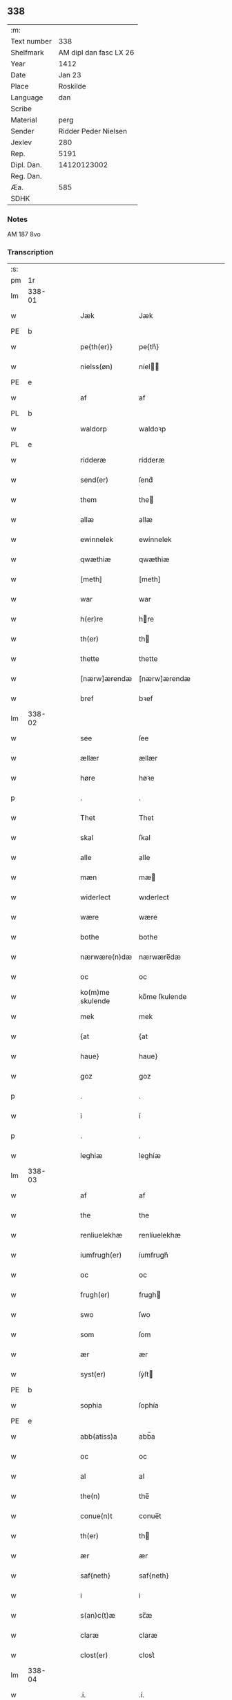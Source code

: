 ** 338
| :m:         |                        |
| Text number |                    338 |
| Shelfmark   | AM dipl dan fasc LX 26 |
| Year        |                   1412 |
| Date        |                 Jan 23 |
| Place       |               Roskilde |
| Language    |                    dan |
| Scribe      |                        |
| Material    |                   perg |
| Sender      |   Ridder Peder Nielsen |
| Jexlev      |                    280 |
| Rep.        |                   5191 |
| Dipl. Dan.  |            14120123002 |
| Reg. Dan.   |                        |
| Æa.         |                    585 |
| SDHK        |                        |

*** Notes
AM 187 8vo

*** Transcription
| :s: |        |   |   |   |   |                  |                  |   |   |   |                                             |     |   |   |    |               |
| pm  | 1r     |   |   |   |   |                  |                  |   |   |   |                                             |     |   |   |    |               |
| lm  | 338-01 |   |   |   |   |                  |                  |   |   |   |                                             |     |   |   |    |               |
| w   |        |   |   |   |   | Jæk              | Jæk              |   |   |   |                                             | dan |   |   |    |        338-01 |
| PE  | b      |   |   |   |   |                  |                  |   |   |   |                                             |     |   |   |    |               |
| w   |        |   |   |   |   | pe{th(er)}       | pe{th͛}           |   |   |   |                                             | dan |   |   |    |        338-01 |
| w   |        |   |   |   |   | nielss(øn)       | níel           |   |   |   |                                             | dan |   |   |    |        338-01 |
| PE  | e      |   |   |   |   |                  |                  |   |   |   |                                             |     |   |   |    |               |
| w   |        |   |   |   |   | af               | af               |   |   |   |                                             | dan |   |   |    |        338-01 |
| PL  | b      |   |   |   |   |                  |                  |   |   |   |                                             |     |   |   |    |               |
| w   |        |   |   |   |   | waldorp          | waldoꝛp          |   |   |   |                                             | dan |   |   |    |        338-01 |
| PL  | e      |   |   |   |   |                  |                  |   |   |   |                                             |     |   |   |    |               |
| w   |        |   |   |   |   | ridderæ          | rídderæ          |   |   |   |                                             | dan |   |   |    |        338-01 |
| w   |        |   |   |   |   | send(er)         | ſend͛             |   |   |   |                                             | dan |   |   |    |        338-01 |
| w   |        |   |   |   |   | them             | the             |   |   |   |                                             | dan |   |   |    |        338-01 |
| w   |        |   |   |   |   | allæ             | allæ             |   |   |   |                                             | dan |   |   |    |        338-01 |
| w   |        |   |   |   |   | ewinnelek        | ewínnelek        |   |   |   |                                             | dan |   |   |    |        338-01 |
| w   |        |   |   |   |   | qwæthiæ          | qwæthiæ          |   |   |   |                                             | dan |   |   |    |        338-01 |
| w   |        |   |   |   |   | [meth]           | [meth]           |   |   |   |                                             | dan |   |   |    |        338-01 |
| w   |        |   |   |   |   | war              | war              |   |   |   |                                             | dan |   |   |    |        338-01 |
| w   |        |   |   |   |   | h(er)re          | hre             |   |   |   |                                             | dan |   |   |    |        338-01 |
| w   |        |   |   |   |   | th(er)           | th              |   |   |   |                                             | dan |   |   |    |        338-01 |
| w   |        |   |   |   |   | thette           | thette           |   |   |   |                                             | dan |   |   |    |        338-01 |
| w   |        |   |   |   |   | [nærw]ærendæ     | [nærw]ærendæ     |   |   |   |                                             | dan |   |   |    |        338-01 |
| w   |        |   |   |   |   | bref             | bꝛef             |   |   |   |                                             | dan |   |   |    |        338-01 |
| lm  | 338-02 |   |   |   |   |                  |                  |   |   |   |                                             |     |   |   |    |               |
| w   |        |   |   |   |   | see              | ſee              |   |   |   |                                             | dan |   |   |    |        338-02 |
| w   |        |   |   |   |   | ællær            | ællær            |   |   |   |                                             | dan |   |   |    |        338-02 |
| w   |        |   |   |   |   | høre             | høꝛe             |   |   |   |                                             | dan |   |   |    |        338-02 |
| p   |        |   |   |   |   | .                | .                |   |   |   |                                             | dan |   |   |    |        338-02 |
| w   |        |   |   |   |   | Thet             | Thet             |   |   |   |                                             | dan |   |   |    |        338-02 |
| w   |        |   |   |   |   | skal             | ſkal             |   |   |   |                                             | dan |   |   |    |        338-02 |
| w   |        |   |   |   |   | alle             | alle             |   |   |   |                                             | dan |   |   |    |        338-02 |
| w   |        |   |   |   |   | mæn              | mæ              |   |   |   |                                             | dan |   |   |    |        338-02 |
| w   |        |   |   |   |   | widerlect        | wıderlect        |   |   |   |                                             | dan |   |   |    |        338-02 |
| w   |        |   |   |   |   | wære             | wære             |   |   |   |                                             | dan |   |   |    |        338-02 |
| w   |        |   |   |   |   | bothe            | bothe            |   |   |   |                                             | dan |   |   |    |        338-02 |
| w   |        |   |   |   |   | nærwære(n)dæ     | nærwære̅dæ        |   |   |   |                                             | dan |   |   |    |        338-02 |
| w   |        |   |   |   |   | oc               | oc               |   |   |   |                                             | dan |   |   |    |        338-02 |
| w   |        |   |   |   |   | ko(m)me skulende | ko̅me ſkulende    |   |   |   |                                             | dan |   |   |    |        338-02 |
| w   |        |   |   |   |   | mek              | mek              |   |   |   |                                             | dan |   |   |    |        338-02 |
| w   |        |   |   |   |   | {at              | {at              |   |   |   |                                             | dan |   |   | =  |        338-02 |
| w   |        |   |   |   |   | haue}            | haue}            |   |   |   |                                             | dan |   |   | == |        338-02 |
| w   |        |   |   |   |   | goz              | goz              |   |   |   |                                             | dan |   |   |    |        338-02 |
| p   |        |   |   |   |   | .                | .                |   |   |   |                                             | dan |   |   |    |        338-02 |
| w   |        |   |   |   |   | i                | í                |   |   |   |                                             | dan |   |   |    |        338-02 |
| p   |        |   |   |   |   | .                | .                |   |   |   |                                             | dan |   |   |    |        338-02 |
| w   |        |   |   |   |   | leghiæ           | leghíæ           |   |   |   |                                             | dan |   |   |    |        338-02 |
| lm  | 338-03 |   |   |   |   |                  |                  |   |   |   |                                             |     |   |   |    |               |
| w   |        |   |   |   |   | af               | af               |   |   |   |                                             | dan |   |   |    |        338-03 |
| w   |        |   |   |   |   | the              | the              |   |   |   |                                             | dan |   |   |    |        338-03 |
| w   |        |   |   |   |   | renliuelekhæ     | renlíuelekhæ     |   |   |   |                                             | dan |   |   |    |        338-03 |
| w   |        |   |   |   |   | iumfrugh(er)     | íumfrugh͛         |   |   |   |                                             | dan |   |   |    |        338-03 |
| w   |        |   |   |   |   | oc               | oc               |   |   |   |                                             | dan |   |   |    |        338-03 |
| w   |        |   |   |   |   | frugh(er)        | frugh           |   |   |   |                                             | dan |   |   |    |        338-03 |
| w   |        |   |   |   |   | swo              | ſwo              |   |   |   |                                             | dan |   |   |    |        338-03 |
| w   |        |   |   |   |   | som              | ſom              |   |   |   |                                             | dan |   |   |    |        338-03 |
| w   |        |   |   |   |   | ær               | ær               |   |   |   |                                             | dan |   |   |    |        338-03 |
| w   |        |   |   |   |   | syst(er)         | ſẏſt            |   |   |   |                                             | dan |   |   |    |        338-03 |
| PE  | b      |   |   |   |   |                  |                  |   |   |   |                                             |     |   |   |    |               |
| w   |        |   |   |   |   | sophia           | ſophía           |   |   |   |                                             | dan |   |   |    |        338-03 |
| PE  | e      |   |   |   |   |                  |                  |   |   |   |                                             |     |   |   |    |               |
| w   |        |   |   |   |   | abb(atiss)a      | abb̅a             |   |   |   |                                             | dan |   |   |    |        338-03 |
| w   |        |   |   |   |   | oc               | oc               |   |   |   |                                             | dan |   |   |    |        338-03 |
| w   |        |   |   |   |   | al               | al               |   |   |   |                                             | dan |   |   |    |        338-03 |
| w   |        |   |   |   |   | the(n)           | the̅              |   |   |   |                                             | dan |   |   |    |        338-03 |
| w   |        |   |   |   |   | conue(n)t        | conue̅t           |   |   |   |                                             | dan |   |   |    |        338-03 |
| w   |        |   |   |   |   | th(er)           | th              |   |   |   |                                             | dan |   |   |    |        338-03 |
| w   |        |   |   |   |   | ær               | ær               |   |   |   |                                             | dan |   |   |    |        338-03 |
| w   |        |   |   |   |   | saf{neth}        | saf{neth}        |   |   |   |                                             | dan |   |   |    |        338-03 |
| w   |        |   |   |   |   | i                | i                |   |   |   |                                             | dan |   |   |    |        338-03 |
| w   |        |   |   |   |   | s(an)c(t)æ       | sc̅æ              |   |   |   |                                             | dan |   |   |    |        338-03 |
| w   |        |   |   |   |   | claræ            | claræ            |   |   |   |                                             | dan |   |   |    |        338-03 |
| w   |        |   |   |   |   | clost(er)        | clost͛            |   |   |   |                                             | dan |   |   |    |        338-03 |
| lm  | 338-04 |   |   |   |   |                  |                  |   |   |   |                                             |     |   |   |    |               |
| w   |        |   |   |   |   | .i.              | .í.              |   |   |   |                                             | dan |   |   |    |        338-04 |
| PL  | b      |   |   |   |   |                  |                  |   |   |   |                                             |     |   |   |    |               |
| w   |        |   |   |   |   | roskildæ         | roſkíldæ         |   |   |   |                                             | dan |   |   |    |        338-04 |
| PL  | e      |   |   |   |   |                  |                  |   |   |   |                                             |     |   |   |    |               |
| w   |        |   |   |   |   | allæ             | allæ             |   |   |   |                                             | dan |   |   |    |        338-04 |
| w   |        |   |   |   |   | minæ             | mínæ             |   |   |   |                                             | dan |   |   |    |        338-04 |
| w   |        |   |   |   |   | daghæ            | daghæ            |   |   |   |                                             | dan |   |   |    |        338-04 |
| p   |        |   |   |   |   | .                | .                |   |   |   |                                             | dan |   |   |    |        338-04 |
| w   |        |   |   |   |   | oc               | oc               |   |   |   |                                             | dan |   |   |    |        338-04 |
| w   |        |   |   |   |   | miin             | míí             |   |   |   |                                             | dan |   |   |    |        338-04 |
| w   |        |   |   |   |   | kere             | kere             |   |   |   |                                             | dan |   |   |    |        338-04 |
| w   |        |   |   |   |   | husfrughæ        | huſfrughæ        |   |   |   |                                             | dan |   |   |    |        338-04 |
| PE  | b      |   |   |   |   |                  |                  |   |   |   |                                             |     |   |   |    |               |
| w   |        |   |   |   |   | c(ri)stina       | cſtína          |   |   |   |                                             | dan |   |   |    |        338-04 |
| PE  | e      |   |   |   |   |                  |                  |   |   |   |                                             |     |   |   |    |               |
| w   |        |   |   |   |   | he(n)ne          | he̅ne             |   |   |   |                                             | dan |   |   |    |        338-04 |
| w   |        |   |   |   |   | th(er)           | th              |   |   |   |                                             | dan |   |   |    |        338-04 |
| w   |        |   |   |   |   | iæk              | iæk              |   |   |   |                                             | dan |   |   |    |        338-04 |
| w   |        |   |   |   |   | nu               | nu               |   |   |   |                                             | dan |   |   |    |        338-04 |
| w   |        |   |   |   |   | hauer            | hauer            |   |   |   |                                             | dan |   |   |    |        338-04 |
| w   |        |   |   |   |   | om               | o               |   |   |   |                                             | dan |   |   |    |        338-04 |
| w   |        |   |   |   |   | hu(n)            | hu̅               |   |   |   |                                             | dan |   |   |    |        338-04 |
| w   |        |   |   |   |   | mek              | mek              |   |   |   |                                             | dan |   |   |    |        338-04 |
| w   |        |   |   |   |   | iuer leuer       | iuer leuer       |   |   |   |                                             | dan |   |   |    |        338-04 |
| w   |        |   |   |   |   | oc               | oc               |   |   |   |                                             | dan |   |   |    |        338-04 |
| w   |        |   |   |   |   | swo              | ſwo              |   |   |   |                                             | dan |   |   |    |        338-04 |
| lm  | 338-05 |   |   |   |   |                  |                  |   |   |   |                                             |     |   |   |    |               |
| w   |        |   |   |   |   | længe            | længe            |   |   |   |                                             | dan |   |   |    |        338-05 |
| w   |        |   |   |   |   | som              | ſo              |   |   |   |                                             | dan |   |   |    |        338-05 |
| w   |        |   |   |   |   | hu(n)            | hu̅               |   |   |   |                                             | dan |   |   |    |        338-05 |
| w   |        |   |   |   |   | ær               | ær               |   |   |   |                                             | dan |   |   |    |        338-05 |
| w   |        |   |   |   |   | ænkæ             | ænkæ             |   |   |   |                                             | dan |   |   |    |        338-05 |
| w   |        |   |   |   |   | æft(er)          | æft             |   |   |   |                                             | dan |   |   |    |        338-05 |
| w   |        |   |   |   |   | mek              | mek              |   |   |   |                                             | dan |   |   |    |        338-05 |
| w   |        |   |   |   |   | oc               | oc               |   |   |   |                                             | dan |   |   |    |        338-05 |
| w   |        |   |   |   |   | hu(n)            | hu̅               |   |   |   |                                             | dan |   |   |    |        338-05 |
| w   |        |   |   |   |   | gør              | gøꝛ              |   |   |   |                                             | dan |   |   |    |        338-05 |
| w   |        |   |   |   |   | thet             | thet             |   |   |   |                                             | dan |   |   |    |        338-05 |
| w   |        |   |   |   |   | samæ             | ſamæ             |   |   |   |                                             | dan |   |   |    |        338-05 |
| w   |        |   |   |   |   | lighæ            | líghæ            |   |   |   |                                             | dan |   |   |    |        338-05 |
| w   |        |   |   |   |   | th(er)           | th              |   |   |   |                                             | dan |   |   |    |        338-05 |
| w   |        |   |   |   |   | iæk              | íæk              |   |   |   |                                             | dan |   |   |    |        338-05 |
| w   |        |   |   |   |   | gør              | gør              |   |   |   |                                             | dan |   |   |    |        338-05 |
| w   |        |   |   |   |   | nu               | nu               |   |   |   |                                             | dan |   |   |    |        338-05 |
| p   |        |   |   |   |   | .                | .                |   |   |   |                                             | dan |   |   |    |        338-05 |
| w   |        |   |   |   |   | the              | the              |   |   |   |                                             | dan |   |   |    |        338-05 |
| w   |        |   |   |   |   | gøz              | gøz              |   |   |   | stroke through ø missing top; not really ø? | dan |   |   |    |        338-05 |
| w   |        |   |   |   |   | th(er)           | th              |   |   |   |                                             | dan |   |   |    |        338-05 |
| w   |        |   |   |   |   | liggæ            | líggæ            |   |   |   |                                             | dan |   |   |    |        338-05 |
| w   |        |   |   |   |   | .i.              | .í.              |   |   |   |                                             | dan |   |   |    |        338-05 |
| PL  | b      |   |   |   |   |                  |                  |   |   |   |                                             |     |   |   |    |               |
| w   |        |   |   |   |   | bawelsæ          | bawelſæ          |   |   |   |                                             | dan |   |   |    |        338-05 |
| PL  | e      |   |   |   |   |                  |                  |   |   |   |                                             |     |   |   |    |               |
| w   |        |   |   |   |   | oc               | oc               |   |   |   |                                             | dan |   |   |    |        338-05 |
| PL  | b      |   |   |   |   |                  |                  |   |   |   |                                             |     |   |   |    |               |
| w   |        |   |   |   |   | stigsnæs         | ſtígſnæ         |   |   |   |                                             | dan |   |   |    |        338-05 |
| PL  | e      |   |   |   |   |                  |                  |   |   |   |                                             |     |   |   |    |               |
| lm  | 338-06 |   |   |   |   |                  |                  |   |   |   |                                             |     |   |   |    |               |
| w   |        |   |   |   |   | oc               | oc               |   |   |   |                                             | dan |   |   |    |        338-06 |
| w   |        |   |   |   |   | en               | e               |   |   |   |                                             | dan |   |   |    |        338-06 |
| w   |        |   |   |   |   | garth            | garth            |   |   |   |                                             | dan |   |   |    |        338-06 |
| w   |        |   |   |   |   | .i.              | .í.              |   |   |   |                                             | dan |   |   |    |        338-06 |
| PL  | b      |   |   |   |   |                  |                  |   |   |   |                                             |     |   |   |    |               |
| w   |        |   |   |   |   | hyllingæ         | hẏllíngæ         |   |   |   |                                             | dan |   |   |    |        338-06 |
| PL  | e      |   |   |   |   |                  |                  |   |   |   |                                             |     |   |   |    |               |
| p   |        |   |   |   |   | .                | .                |   |   |   |                                             | dan |   |   |    |        338-06 |
| w   |        |   |   |   |   | oc               | oc               |   |   |   |                                             | dan |   |   |    |        338-06 |
| w   |        |   |   |   |   | en               | e               |   |   |   |                                             | dan |   |   |    |        338-06 |
| w   |        |   |   |   |   | garth            | garth            |   |   |   |                                             | dan |   |   |    |        338-06 |
| w   |        |   |   |   |   | .i.              | .í.              |   |   |   |                                             | dan |   |   |    |        338-06 |
| PL  | b      |   |   |   |   |                  |                  |   |   |   |                                             |     |   |   |    |               |
| w   |        |   |   |   |   | reghorp          | reghoꝛp          |   |   |   |                                             | dan |   |   |    |        338-06 |
| PL  | e      |   |   |   |   |                  |                  |   |   |   |                                             |     |   |   |    |               |
| p   |        |   |   |   |   | .                | .                |   |   |   |                                             | dan |   |   |    |        338-06 |
| w   |        |   |   |   |   | oc               | oc               |   |   |   |                                             | dan |   |   |    |        338-06 |
| w   |        |   |   |   |   | en               | e               |   |   |   |                                             | dan |   |   |    |        338-06 |
| w   |        |   |   |   |   | garth            | garth            |   |   |   |                                             | dan |   |   |    |        338-06 |
| w   |        |   |   |   |   | .i.              | .í.              |   |   |   |                                             | dan |   |   |    |        338-06 |
| PL  | b      |   |   |   |   |                  |                  |   |   |   |                                             |     |   |   |    |               |
| w   |        |   |   |   |   | hælløghæ         | hælløghæ         |   |   |   |                                             | dan |   |   |    |        338-06 |
| w   |        |   |   |   |   | maglæ            | maglæ            |   |   |   |                                             | dan |   |   |    |        338-06 |
| PL  | e      |   |   |   |   |                  |                  |   |   |   |                                             |     |   |   |    |               |
| w   |        |   |   |   |   | m(et)            | mꝫ               |   |   |   |                                             | dan |   |   |    |        338-06 |
| w   |        |   |   |   |   | alle             | alle             |   |   |   |                                             | dan |   |   |    |        338-06 |
| w   |        |   |   |   |   | the              | the              |   |   |   |                                             | dan |   |   |    |        338-06 |
| w   |        |   |   |   |   | thi(n)g          | thı̅g             |   |   |   |                                             | dan |   |   |    |        338-06 |
| w   |        |   |   |   |   | th(er)           | th              |   |   |   |                                             | dan |   |   |    |        338-06 |
| w   |        |   |   |   |   | tel              | tel              |   |   |   |                                             | dan |   |   |    |        338-06 |
| w   |        |   |   |   |   | ligg(er)         | ligg            |   |   |   |                                             | dan |   |   |    |        338-06 |
| p   |        |   |   |   |   | .                | .                |   |   |   |                                             | dan |   |   |    |        338-06 |
| w   |        |   |   |   |   | m(et)            | mꝫ               |   |   |   |                                             | dan |   |   |    |        338-06 |
| lm  | 338-07 |   |   |   |   |                  |                  |   |   |   |                                             |     |   |   |    |               |
| w   |        |   |   |   |   | the(n)           | the̅              |   |   |   |                                             | dan |   |   |    |        338-07 |
| w   |        |   |   |   |   | hetherlekhæ      | hetherlekhæ      |   |   |   |                                             | dan |   |   |    |        338-07 |
| w   |        |   |   |   |   | oc               | oc               |   |   |   |                                             | dan |   |   |    |        338-07 |
| w   |        |   |   |   |   | the(n)           | the̅              |   |   |   |                                             | dan |   |   |    |        338-07 |
| w   |        |   |   |   |   | alz wærthughestæ | alz wærthugheſtæ |   |   |   |                                             | dan |   |   |    |        338-07 |
| w   |        |   |   |   |   | førsti(n)næ      | føꝛſtı̅næ         |   |   |   |                                             | dan |   |   |    |        338-07 |
| w   |        |   |   |   |   | dro(n)ning       | dꝛo̅níng          |   |   |   |                                             | dan |   |   |    |        338-07 |
| PE  | b      |   |   |   |   |                  |                  |   |   |   |                                             |     |   |   |    |               |
| w   |        |   |   |   |   | M(ar)garetæ      | Mgaretæ         |   |   |   |                                             | dan |   |   |    |        338-07 |
| PE  | e      |   |   |   |   |                  |                  |   |   |   |                                             |     |   |   |    |               |
| w   |        |   |   |   |   | he(n)ne          | he̅ne             |   |   |   |                                             | dan |   |   |    |        338-07 |
| w   |        |   |   |   |   | rath             | rath             |   |   |   |                                             | dan |   |   |    |        338-07 |
| w   |        |   |   |   |   | oc               | oc               |   |   |   |                                             | dan |   |   |    |        338-07 |
| w   |        |   |   |   |   | m(et)            | mꝫ               |   |   |   |                                             | dan |   |   |    |        338-07 |
| w   |        |   |   |   |   | allæ             | allæ             |   |   |   |                                             | dan |   |   |    |        338-07 |
| w   |        |   |   |   |   | there            | there            |   |   |   |                                             | dan |   |   |    |        338-07 |
| w   |        |   |   |   |   | gothe            | gothe            |   |   |   |                                             | dan |   |   |    |        338-07 |
| w   |        |   |   |   |   | samsæt¦tughæ     | ſamſæt¦tughæ     |   |   |   |                                             | dan |   |   |    | 338-07—338-08 |
| w   |        |   |   |   |   | williæ           | wíllíæ           |   |   |   |                                             | dan |   |   |    |        338-08 |
| p   |        |   |   |   |   | .                | .                |   |   |   |                                             | dan |   |   |    |        338-08 |
| w   |        |   |   |   |   | m(et)            | mꝫ               |   |   |   |                                             | dan |   |   |    |        338-08 |
| w   |        |   |   |   |   | swo dant         | ſwo dant         |   |   |   |                                             | dan |   |   |    |        338-08 |
| w   |        |   |   |   |   | skæl             | ſkæl             |   |   |   |                                             | dan |   |   |    |        338-08 |
| w   |        |   |   |   |   | som              | ſom              |   |   |   |                                             | dan |   |   |    |        338-08 |
| w   |        |   |   |   |   | h(er)            | h               |   |   |   |                                             | dan |   |   |    |        338-08 |
| w   |        |   |   |   |   | stand(er)        | stand           |   |   |   |                                             | dan |   |   |    |        338-08 |
| w   |        |   |   |   |   | æft(er)          | æft             |   |   |   |                                             | dan |   |   |    |        338-08 |
| w   |        |   |   |   |   | skreuet          | ſkreuet          |   |   |   |                                             | dan |   |   |    |        338-08 |
| w   |        |   |   |   |   | at               | at               |   |   |   |                                             | dan |   |   |    |        338-08 |
| w   |        |   |   |   |   | iæk              | íæk              |   |   |   |                                             | dan |   |   |    |        338-08 |
| w   |        |   |   |   |   | binder           | bínder           |   |   |   |                                             | dan |   |   |    |        338-08 |
| w   |        |   |   |   |   | ⸠at              | ⸠at              |   |   |   |                                             | dan |   |   |    |        338-08 |
| w   |        |   |   |   |   | iæk              | íæk              |   |   |   |                                             | dan |   |   |    |        338-08 |
| w   |        |   |   |   |   | binder⸡          | bínder⸡          |   |   |   |                                             | dan |   |   |    |        338-08 |
| w   |        |   |   |   |   | mek              | mek              |   |   |   |                                             | dan |   |   |    |        338-08 |
| w   |        |   |   |   |   | tel              | tel              |   |   |   |                                             | dan |   |   |    |        338-08 |
| w   |        |   |   |   |   | oc               | oc               |   |   |   |                                             | dan |   |   |    |        338-08 |
| w   |        |   |   |   |   | miin             | míí             |   |   |   |                                             | dan |   |   |    |        338-08 |
| w   |        |   |   |   |   | kere             | kere             |   |   |   |                                             | dan |   |   |    |        338-08 |
| w   |        |   |   |   |   | hus¦frughæ       | huſ¦frughæ       |   |   |   |                                             | dan |   |   |    | 338-08—338-09 |
| w   |        |   |   |   |   | m(et)            | mꝫ               |   |   |   |                                             | dan |   |   |    |        338-09 |
| w   |        |   |   |   |   | thette           | thette           |   |   |   |                                             | dan |   |   |    |        338-09 |
| w   |        |   |   |   |   | nærwære(n)de     | nærwære̅de        |   |   |   |                                             | dan |   |   |    |        338-09 |
| w   |        |   |   |   |   | bref             | bꝛef             |   |   |   |                                             | dan |   |   |    |        338-09 |
| w   |        |   |   |   |   | vd               | vd               |   |   |   |                                             | dan |   |   |    |        338-09 |
| w   |        |   |   |   |   | at               | at               |   |   |   |                                             | dan |   |   |    |        338-09 |
| w   |        |   |   |   |   | giuæ             | gíuæ             |   |   |   |                                             | dan |   |   |    |        338-09 |
| w   |        |   |   |   |   | af               | af               |   |   |   |                                             | dan |   |   |    |        338-09 |
| w   |        |   |   |   |   | thessæ           | theſſæ           |   |   |   |                                             | dan |   |   |    |        338-09 |
| w   |        |   |   |   |   | foræ næfnde      | foꝛæ næfnde      |   |   |   |                                             | dan |   |   |    |        338-09 |
| w   |        |   |   |   |   | goz              | goz              |   |   |   |                                             | dan |   |   |    |        338-09 |
| w   |        |   |   |   |   | tolf             | tolf             |   |   |   |                                             | dan |   |   |    |        338-09 |
| w   |        |   |   |   |   | m(ar)k           | mk              |   |   |   |                                             | dan |   |   |    |        338-09 |
| w   |        |   |   |   |   | sølf             | ſølf             |   |   |   |                                             | dan |   |   |    |        338-09 |
| w   |        |   |   |   |   | hwert            | hwert            |   |   |   |                                             | dan |   |   |    |        338-09 |
| w   |        |   |   |   |   | aar              | aar              |   |   |   |                                             | dan |   |   |    |        338-09 |
| w   |        |   |   |   |   | at               | at               |   |   |   |                                             | dan |   |   |    |        338-09 |
| w   |        |   |   |   |   | betalæ           | betalæ           |   |   |   |                                             | dan |   |   |    |        338-09 |
| lm  | 338-10 |   |   |   |   |                  |                  |   |   |   |                                             |     |   |   |    |               |
| w   |        |   |   |   |   | .i.              | .í.              |   |   |   |                                             | dan |   |   |    |        338-10 |
| w   |        |   |   |   |   | gothe            | gothe            |   |   |   |                                             | dan |   |   |    |        338-10 |
| w   |        |   |   |   |   | pe(n)ningæ       | pe̅níngæ          |   |   |   |                                             | dan |   |   |    |        338-10 |
| w   |        |   |   |   |   | oc               | oc               |   |   |   |                                             | dan |   |   |    |        338-10 |
| w   |        |   |   |   |   | geuæ             | geuæ             |   |   |   |                                             | dan |   |   |    |        338-10 |
| w   |        |   |   |   |   | timelekhæ        | tímelekhæ        |   |   |   |                                             | dan |   |   |    |        338-10 |
| w   |        |   |   |   |   | for              | foꝛ              |   |   |   |                                             | dan |   |   |    |        338-10 |
| w   |        |   |   |   |   | innen            | ínne            |   |   |   |                                             | dan |   |   |    |        338-10 |
| w   |        |   |   |   |   | war              | war              |   |   |   |                                             | dan |   |   |    |        338-10 |
| w   |        |   |   |   |   | frughæ           | frughæ           |   |   |   |                                             | dan |   |   |    |        338-10 |
| w   |        |   |   |   |   | kyndelmøsssæ     | kẏndelmøſſsæ     |   |   |   |                                             | dan |   |   |    |        338-10 |
| w   |        |   |   |   |   | dagh             | dagh             |   |   |   |                                             | dan |   |   |    |        338-10 |
| p   |        |   |   |   |   | .                | .                |   |   |   |                                             | dan |   |   |    |        338-10 |
| w   |        |   |   |   |   | The{ss}e         | The{ſſ}e         |   |   |   |                                             | dan |   |   |    |        338-10 |
| w   |        |   |   |   |   | foræ næfnde      | foꝛæ næfnde      |   |   |   |                                             | dan |   |   |    |        338-10 |
| w   |        |   |   |   |   | tolf             | tolf             |   |   |   |                                             | dan |   |   |    |        338-10 |
| w   |        |   |   |   |   | m(ar)k           | mk              |   |   |   |                                             | dan |   |   |    |        338-10 |
| w   |        |   |   |   |   | sølf             | ſølf             |   |   |   |                                             | dan |   |   |    |        338-10 |
| lm  | 338-11 |   |   |   |   |                  |                  |   |   |   |                                             |     |   |   |    |               |
| w   |        |   |   |   |   | skal             | ſkal             |   |   |   |                                             | dan |   |   |    |        338-11 |
| w   |        |   |   |   |   | the(n)           | the̅              |   |   |   |                                             | dan |   |   |    |        338-11 |
| w   |        |   |   |   |   | wælbyrthughæ     | wælbẏrthughæ     |   |   |   |                                             | dan |   |   |    |        338-11 |
| w   |        |   |   |   |   | frughæ           | frughæ           |   |   |   |                                             | dan |   |   |    |        338-11 |
| w   |        |   |   |   |   | syst(er)         | ſẏſt            |   |   |   |                                             | dan |   |   |    |        338-11 |
| PE  | b      |   |   |   |   |                  |                  |   |   |   |                                             |     |   |   |    |               |
| w   |        |   |   |   |   | elnæ             | elnæ             |   |   |   |                                             | dan |   |   |    |        338-11 |
| w   |        |   |   |   |   | nielsæ           | níelſæ           |   |   |   |                                             | dan |   |   |    |        338-11 |
| w   |        |   |   |   |   | dot(er)          | dot             |   |   |   |                                             | dan |   |   |    |        338-11 |
| PE  | e      |   |   |   |   |                  |                  |   |   |   |                                             |     |   |   |    |               |
| w   |        |   |   |   |   | h(er)            | h               |   |   |   |                                             | dan |   |   |    |        338-11 |
| PE  | b      |   |   |   |   |                  |                  |   |   |   |                                             |     |   |   |    |               |
| w   |        |   |   |   |   | bendict          | bendíct          |   |   |   |                                             | dan |   |   |    |        338-11 |
| w   |        |   |   |   |   | biugs            | bíug            |   |   |   |                                             | dan |   |   |    |        338-11 |
| PE  | e      |   |   |   |   |                  |                  |   |   |   |                                             |     |   |   |    |               |
| w   |        |   |   |   |   | æfter⸌leu(er)e⸍  | æfter⸌leue⸍     |   |   |   |                                             | dan |   |   |    |        338-11 |
| w   |        |   |   |   |   | in               | í               |   |   |   |                                             | dan |   |   |    |        338-11 |
| w   |        |   |   |   |   | takhæ            | takhæ            |   |   |   |                                             | dan |   |   |    |        338-11 |
| w   |        |   |   |   |   | hwert            | hwert            |   |   |   |                                             | dan |   |   |    |        338-11 |
| w   |        |   |   |   |   | aar              | aar              |   |   |   |                                             | dan |   |   |    |        338-11 |
| w   |        |   |   |   |   | alle             | alle             |   |   |   |                                             | dan |   |   |    |        338-11 |
| w   |        |   |   |   |   | sinæ             | ſínæ             |   |   |   |                                             | dan |   |   |    |        338-11 |
| w   |        |   |   |   |   | daghæ            | daghæ            |   |   |   |                                             | dan |   |   |    |        338-11 |
| lm  | 338-12 |   |   |   |   |                  |                  |   |   |   |                                             |     |   |   |    |               |
| w   |        |   |   |   |   | tel              | tel              |   |   |   |                                             | dan |   |   |    |        338-12 |
| w   |        |   |   |   |   | sijt             | sít             |   |   |   |                                             | dan |   |   |    |        338-12 |
| w   |        |   |   |   |   | nyttæ            | nẏttæ            |   |   |   |                                             | dan |   |   |    |        338-12 |
| p   |        |   |   |   |   | .                | .                |   |   |   |                                             | dan |   |   |    |        338-12 |
| w   |        |   |   |   |   | The(n)           | The̅              |   |   |   |                                             | dan |   |   |    |        338-12 |
| w   |        |   |   |   |   | time             | tíme             |   |   |   |                                             | dan |   |   |    |        338-12 |
| w   |        |   |   |   |   | hu(n)            | hu̅               |   |   |   |                                             | dan |   |   |    |        338-12 |
| w   |        |   |   |   |   | af               | af               |   |   |   |                                             | dan |   |   |    |        338-12 |
| w   |        |   |   |   |   | gaar             | gaar             |   |   |   |                                             | dan |   |   |    |        338-12 |
| w   |        |   |   |   |   | tha              | tha              |   |   |   |                                             | dan |   |   |    |        338-12 |
| w   |        |   |   |   |   | skal             | ſkal             |   |   |   |                                             | dan |   |   |    |        338-12 |
| w   |        |   |   |   |   | the(n)           | the̅              |   |   |   |                                             | dan |   |   |    |        338-12 |
| w   |        |   |   |   |   | abb(atiss)a      | abb̅a             |   |   |   |                                             | dan |   |   |    |        338-12 |
| w   |        |   |   |   |   | tha              | tha              |   |   |   |                                             | dan |   |   |    |        338-12 |
| w   |        |   |   |   |   | worth(er)        | woꝛth           |   |   |   |                                             | dan |   |   |    |        338-12 |
| w   |        |   |   |   |   | in               | ín               |   |   |   |                                             | dan |   |   |    |        338-12 |
| w   |        |   |   |   |   | takhæ            | takhæ            |   |   |   |                                             | dan |   |   |    |        338-12 |
| w   |        |   |   |   |   | thessæ           | theſſæ           |   |   |   |                                             | dan |   |   |    |        338-12 |
| w   |        |   |   |   |   | foræ skrefnæ     | foꝛæ ſkrefnæ     |   |   |   |                                             | dan |   |   |    |        338-12 |
| w   |        |   |   |   |   | pe(n)ningæ       | pe̅níngæ          |   |   |   |                                             | dan |   |   |    |        338-12 |
| w   |        |   |   |   |   | oc               | oc               |   |   |   |                                             | dan |   |   |    |        338-12 |
| w   |        |   |   |   |   | betalæ           | betalæ           |   |   |   |                                             | dan |   |   |    |        338-12 |
| lm  | 338-13 |   |   |   |   |                  |                  |   |   |   |                                             |     |   |   |    |               |
| w   |        |   |   |   |   | hwer             | hwer             |   |   |   |                                             | dan |   |   |    |        338-13 |
| w   |        |   |   |   |   | syst(er)         | ſẏſt            |   |   |   |                                             | dan |   |   |    |        338-13 |
| w   |        |   |   |   |   | .i.              | .í.              |   |   |   |                                             | dan |   |   |    |        338-13 |
| w   |        |   |   |   |   | closteret        | cloſteret        |   |   |   |                                             | dan |   |   |    |        338-13 |
| w   |        |   |   |   |   | ær               | ær               |   |   |   |                                             | dan |   |   |    |        338-13 |
| w   |        |   |   |   |   | en               | e               |   |   |   |                                             | dan |   |   |    |        338-13 |
| w   |        |   |   |   |   | skiling          | ſkílíng          |   |   |   |                                             | dan |   |   | =  |        338-13 |
| w   |        |   |   |   |   | grat             | grat             |   |   |   |                                             | dan |   |   | == |        338-13 |
| w   |        |   |   |   |   | af               | af               |   |   |   |                                             | dan |   |   |    |        338-13 |
| w   |        |   |   |   |   | them             | the             |   |   |   |                                             | dan |   |   |    |        338-13 |
| w   |        |   |   |   |   | oc               | oc               |   |   |   |                                             | dan |   |   |    |        338-13 |
| w   |        |   |   |   |   | hwad             | hwad             |   |   |   |                                             | dan |   |   |    |        338-13 |
| w   |        |   |   |   |   | th(er)           | th              |   |   |   |                                             | dan |   |   |    |        338-13 |
| w   |        |   |   |   |   | iuer             | íuer             |   |   |   |                                             | dan |   |   |    |        338-13 |
| w   |        |   |   |   |   | ær               | ær               |   |   |   |                                             | dan |   |   |    |        338-13 |
| w   |        |   |   |   |   | thet             | thet             |   |   |   |                                             | dan |   |   |    |        338-13 |
| w   |        |   |   |   |   | skal             | ſkal             |   |   |   |                                             | dan |   |   |    |        338-13 |
| w   |        |   |   |   |   | liggæ            | líggæ            |   |   |   |                                             | dan |   |   |    |        338-13 |
| w   |        |   |   |   |   | tel              | tel              |   |   |   |                                             | dan |   |   |    |        338-13 |
| w   |        |   |   |   |   | clost(er)s       | cloſt          |   |   |   |                                             | dan |   |   |    |        338-13 |
| w   |        |   |   |   |   | nyttæ            | nẏttæ            |   |   |   |                                             | dan |   |   |    |        338-13 |
| p   |        |   |   |   |   | .                | .                |   |   |   |                                             | dan |   |   |    |        338-13 |
| w   |        |   |   |   |   | Th(er)           | Th              |   |   |   |                                             | dan |   |   |    |        338-13 |
| w   |        |   |   |   |   | tel              | tel              |   |   |   |                                             | dan |   |   |    |        338-13 |
| lm  | 338-14 |   |   |   |   |                  |                  |   |   |   |                                             |     |   |   |    |               |
| w   |        |   |   |   |   | at               | at               |   |   |   |                                             | dan |   |   |    |        338-14 |
| w   |        |   |   |   |   | hetherlek        | hetherlek        |   |   |   |                                             | dan |   |   |    |        338-14 |
| w   |        |   |   |   |   | begangelsæ       | begangelſæ       |   |   |   |                                             | dan |   |   |    |        338-14 |
| w   |        |   |   |   |   | skal             | ſkal             |   |   |   |                                             | dan |   |   |    |        338-14 |
| w   |        |   |   |   |   | hwert            | hwert            |   |   |   |                                             | dan |   |   |    |        338-14 |
| w   |        |   |   |   |   | aar              | aar              |   |   |   |                                             | dan |   |   |    |        338-14 |
| w   |        |   |   |   |   | gøres            | gøꝛe            |   |   |   |                                             | dan |   |   |    |        338-14 |
| w   |        |   |   |   |   | thes             | the             |   |   |   |                                             | dan |   |   |    |        338-14 |
| w   |        |   |   |   |   | guthelekhæræ     | guthelekhæræ     |   |   |   |                                             | dan |   |   |    |        338-14 |
| w   |        |   |   |   |   | .i.              | .í.              |   |   |   |                                             | dan |   |   |    |        338-14 |
| w   |        |   |   |   |   | clost(er)et      | cloſtet         |   |   |   |                                             | dan |   |   |    |        338-14 |
| w   |        |   |   |   |   | først            | føꝛſt            |   |   |   |                                             | dan |   |   |    |        338-14 |
| w   |        |   |   |   |   | for              | foꝛ              |   |   |   |                                             | dan |   |   |    |        338-14 |
| w   |        |   |   |   |   | the(n)           | the̅              |   |   |   |                                             | dan |   |   |    |        338-14 |
| w   |        |   |   |   |   | ærlekhæ          | ærlekhæ          |   |   |   |                                             | dan |   |   |    |        338-14 |
| w   |        |   |   |   |   | førstinnæ        | føꝛſtínnæ        |   |   |   |                                             | dan |   |   |    |        338-14 |
| lm  | 338-15 |   |   |   |   |                  |                  |   |   |   |                                             |     |   |   |    |               |
| w   |        |   |   |   |   | dro(n)ning       | dꝛo̅ning          |   |   |   |                                             | dan |   |   |    |        338-15 |
| PE  | b      |   |   |   |   |                  |                  |   |   |   |                                             |     |   |   |    |               |
| w   |        |   |   |   |   | m(ar)garetæ      | mgaretæ         |   |   |   |                                             | dan |   |   |    |        338-15 |
| PE  | e      |   |   |   |   |                  |                  |   |   |   |                                             |     |   |   |    |               |
| w   |        |   |   |   |   | oc               | oc               |   |   |   |                                             | dan |   |   |    |        338-15 |
| w   |        |   |   |   |   | swo              | ſwo              |   |   |   |                                             | dan |   |   |    |        338-15 |
| w   |        |   |   |   |   | for              | foꝛ              |   |   |   |                                             | dan |   |   |    |        338-15 |
| w   |        |   |   |   |   | the(n)ne         | the̅ne            |   |   |   |                                             | dan |   |   |    |        338-15 |
| w   |        |   |   |   |   | foræ sauthe      | foꝛæ ſauthe      |   |   |   |                                             | dan |   |   |    |        338-15 |
| w   |        |   |   |   |   | syst(er)         | ſẏſt            |   |   |   |                                             | dan |   |   |    |        338-15 |
| PE  | b      |   |   |   |   |                  |                  |   |   |   |                                             |     |   |   |    |               |
| w   |        |   |   |   |   | elnæ             | elnæ             |   |   |   |                                             | dan |   |   |    |        338-15 |
| w   |        |   |   |   |   | nielsæ           | níelſæ           |   |   |   |                                             | dan |   |   |    |        338-15 |
| w   |        |   |   |   |   | dot(er)          | dot             |   |   |   |                                             | dan |   |   |    |        338-15 |
| PE  | e      |   |   |   |   |                  |                  |   |   |   |                                             |     |   |   |    |               |
| w   |        |   |   |   |   | hu(n)            | hu̅               |   |   |   |                                             | dan |   |   |    |        338-15 |
| w   |        |   |   |   |   | th(er)           | th              |   |   |   |                                             | dan |   |   |    |        338-15 |
| w   |        |   |   |   |   | gaf              | gaf              |   |   |   |                                             | dan |   |   |    |        338-15 |
| w   |        |   |   |   |   | clost(er)et      | cloſtet         |   |   |   |                                             | dan |   |   |    |        338-15 |
| w   |        |   |   |   |   | thessæ           | theſſæ           |   |   |   |                                             | dan |   |   |    |        338-15 |
| w   |        |   |   |   |   | foræ næfnde      | foꝛæ næfnde      |   |   |   |                                             | dan |   |   |    |        338-15 |
| w   |        |   |   |   |   | goz              | goz              |   |   |   |                                             | dan |   |   |    |        338-15 |
| lm  | 338-16 |   |   |   |   |                  |                  |   |   |   |                                             |     |   |   |    |               |
| w   |        |   |   |   |   | oc               | oc               |   |   |   |                                             | dan |   |   |    |        338-16 |
| w   |        |   |   |   |   | hu(n)            | hu̅               |   |   |   |                                             | dan |   |   |    |        338-16 |
| w   |        |   |   |   |   | hauer            | hauer            |   |   |   |                                             | dan |   |   |    |        338-16 |
| w   |        |   |   |   |   | vnt              | vnt              |   |   |   |                                             | dan |   |   |    |        338-16 |
| w   |        |   |   |   |   | them             | the             |   |   |   |                                             | dan |   |   |    |        338-16 |
| w   |        |   |   |   |   | the(n)ne         | the̅ne            |   |   |   |                                             | dan |   |   |    |        338-16 |
| w   |        |   |   |   |   | foræ skrefnæ     | foꝛæ ſkrefnæ     |   |   |   |                                             | dan |   |   |    |        338-16 |
| w   |        |   |   |   |   | fordel           | foꝛdel           |   |   |   |                                             | dan |   |   |    |        338-16 |
| w   |        |   |   |   |   | m(et)            | mꝫ               |   |   |   |                                             | dan |   |   |    |        338-16 |
| w   |        |   |   |   |   | sin              | ſi              |   |   |   |                                             | dan |   |   |    |        338-16 |
| w   |        |   |   |   |   | eghiæn           | eghíæ           |   |   |   |                                             | dan |   |   |    |        338-16 |
| w   |        |   |   |   |   | gothe            | gothe            |   |   |   |                                             | dan |   |   |    |        338-16 |
| w   |        |   |   |   |   | williæ           | wíllíæ           |   |   |   |                                             | dan |   |   |    |        338-16 |
| w   |        |   |   |   |   | .i.              | .í.              |   |   |   |                                             | dan |   |   |    |        338-16 |
| w   |        |   |   |   |   | siit             | ſíít             |   |   |   |                                             | dan |   |   |    |        338-16 |
| w   |        |   |   |   |   | helbreythæ       | helbꝛeẏthæ       |   |   |   |                                             | dan |   |   |    |        338-16 |
| w   |        |   |   |   |   | lif              | líf              |   |   |   |                                             | dan |   |   |    |        338-16 |
| p   |        |   |   |   |   | .                | .                |   |   |   |                                             | dan |   |   |    |        338-16 |
| w   |        |   |   |   |   | foræ             | foꝛæ             |   |   |   |                                             | dan |   |   |    |        338-16 |
| w   |        |   |   |   |   | siin             | ſíín             |   |   |   |                                             | dan |   |   |    |        338-16 |
| lm  | 338-17 |   |   |   |   |                  |                  |   |   |   |                                             |     |   |   |    |               |
| w   |        |   |   |   |   | siæls            | ſíæls            |   |   |   |                                             | dan |   |   |    |        338-17 |
| w   |        |   |   |   |   | helsnæ           | helſnæ           |   |   |   |                                             | dan |   |   |    |        338-17 |
| w   |        |   |   |   |   | oc               | oc               |   |   |   |                                             | dan |   |   |    |        338-17 |
| w   |        |   |   |   |   | for              | foꝛ              |   |   |   |                                             | dan |   |   |    |        338-17 |
| w   |        |   |   |   |   | allæ             | allæ             |   |   |   |                                             | dan |   |   |    |        338-17 |
| w   |        |   |   |   |   | sinæ             | ſínæ             |   |   |   |                                             | dan |   |   |    |        338-17 |
| w   |        |   |   |   |   | wennæ            | wennæ            |   |   |   |                                             | dan |   |   |    |        338-17 |
| p   |        |   |   |   |   | .                | .                |   |   |   |                                             | dan |   |   |    |        338-17 |
| w   |        |   |   |   |   | Jte(m)           | Jte̅              |   |   |   |                                             | dan |   |   |    |        338-17 |
| w   |        |   |   |   |   | nar              | nar              |   |   |   |                                             | dan |   |   |    |        338-17 |
| w   |        |   |   |   |   | guth             | guth             |   |   |   |                                             | dan |   |   |    |        338-17 |
| w   |        |   |   |   |   | kaller           | kaller           |   |   |   |                                             | dan |   |   |    |        338-17 |
| w   |        |   |   |   |   | mek              | mek              |   |   |   |                                             | dan |   |   |    |        338-17 |
| w   |        |   |   |   |   | oc               | oc               |   |   |   |                                             | dan |   |   |    |        338-17 |
| w   |        |   |   |   |   | om               | om               |   |   |   |                                             | dan |   |   |    |        338-17 |
| w   |        |   |   |   |   | miin             | míí             |   |   |   |                                             | dan |   |   |    |        338-17 |
| w   |        |   |   |   |   | kere             | kere             |   |   |   |                                             | dan |   |   |    |        338-17 |
| w   |        |   |   |   |   | husfrughæ        | huſfrughæ        |   |   |   |                                             | dan |   |   |    |        338-17 |
| w   |        |   |   |   |   | hu(n)            | hu̅               |   |   |   |                                             | dan |   |   |    |        338-17 |
| w   |        |   |   |   |   | iuer⸌leuer⸍      | íuer⸌leuer⸍      |   |   |   |                                             | dan |   |   |    |        338-17 |
| w   |        |   |   |   |   | mek              | mek              |   |   |   |                                             | dan |   |   |    |        338-17 |
| w   |        |   |   |   |   | som              | ſo              |   |   |   |                                             | dan |   |   |    |        338-17 |
| lm  | 338-18 |   |   |   |   |                  |                  |   |   |   |                                             |     |   |   |    |               |
| w   |        |   |   |   |   | sant             | sant             |   |   |   |                                             | dan |   |   |    |        338-18 |
| w   |        |   |   |   |   | ær               | ær               |   |   |   |                                             | dan |   |   |    |        338-18 |
| w   |        |   |   |   |   | tha              | tha              |   |   |   |                                             | dan |   |   |    |        338-18 |
| w   |        |   |   |   |   | skal             | ſkal             |   |   |   |                                             | dan |   |   |    |        338-18 |
| w   |        |   |   |   |   | hu(n)            | hu̅               |   |   |   |                                             | dan |   |   |    |        338-18 |
| w   |        |   |   |   |   | fram deles       | fra dele       |   |   |   |                                             | dan |   |   |    |        338-18 |
| w   |        |   |   |   |   | haue             | haue             |   |   |   |                                             | dan |   |   |    |        338-18 |
| w   |        |   |   |   |   | thessæ           | theſſæ           |   |   |   |                                             | dan |   |   |    |        338-18 |
| w   |        |   |   |   |   | goz              | goz              |   |   |   |                                             | dan |   |   |    |        338-18 |
| w   |        |   |   |   |   | m(et)            | mꝫ               |   |   |   |                                             | dan |   |   |    |        338-18 |
| w   |        |   |   |   |   | swo dant         | ſwo dant         |   |   |   |                                             | dan |   |   |    |        338-18 |
| w   |        |   |   |   |   | skæl             | ſkæl             |   |   |   |                                             | dan |   |   |    |        338-18 |
| w   |        |   |   |   |   | at               | at               |   |   |   |                                             | dan |   |   |    |        338-18 |
| w   |        |   |   |   |   | om               | om               |   |   |   |                                             | dan |   |   |    |        338-18 |
| w   |        |   |   |   |   | hu(n)            | hu̅               |   |   |   |                                             | dan |   |   |    |        338-18 |
| w   |        |   |   |   |   | giftes           | gífte           |   |   |   |                                             | dan |   |   |    |        338-18 |
| w   |        |   |   |   |   | ofteræ           | ofteræ           |   |   |   |                                             | dan |   |   |    |        338-18 |
| w   |        |   |   |   |   | æll(er)          | æll             |   |   |   |                                             | dan |   |   |    |        338-18 |
| w   |        |   |   |   |   | th(er)           | th              |   |   |   |                                             | dan |   |   |    |        338-18 |
| w   |        |   |   |   |   | wansk(er)        | wansk           |   |   |   |                                             | dan |   |   |    |        338-18 |
| w   |        |   |   |   |   | nokhet           | nokhet           |   |   |   |                                             | dan |   |   |    |        338-18 |
| lm  | 338-19 |   |   |   |   |                  |                  |   |   |   |                                             |     |   |   |    |               |
| w   |        |   |   |   |   | inne(n)          | ínne̅             |   |   |   |                                             | dan |   |   |    |        338-19 |
| w   |        |   |   |   |   | at               | at               |   |   |   |                                             | dan |   |   |    |        338-19 |
| w   |        |   |   |   |   | the              | the              |   |   |   |                                             | dan |   |   |    |        338-19 |
| w   |        |   |   |   |   | pe(n)ningæ       | pe̅níngæ          |   |   |   |                                             | dan |   |   |    |        338-19 |
| w   |        |   |   |   |   | ko(m)me          | ko̅me             |   |   |   |                                             | dan |   |   |    |        338-19 |
| w   |        |   |   |   |   | æy               | æẏ               |   |   |   |                                             | dan |   |   |    |        338-19 |
| w   |        |   |   |   |   | vd               | vd               |   |   |   |                                             | dan |   |   |    |        338-19 |
| w   |        |   |   |   |   | timelekhæ        | tímelekhæ        |   |   |   |                                             | dan |   |   |    |        338-19 |
| w   |        |   |   |   |   | oc               | oc               |   |   |   |                                             | dan |   |   |    |        338-19 |
| w   |        |   |   |   |   | rethelekhæ       | rethelekhæ       |   |   |   |                                             | dan |   |   |    |        338-19 |
| w   |        |   |   |   |   | æll(er)          | æll             |   |   |   |                                             | dan |   |   |    |        338-19 |
| w   |        |   |   |   |   | th(er)           | th              |   |   |   |                                             | dan |   |   |    |        338-19 |
| w   |        |   |   |   |   | leues            | leues            |   |   |   |                                             | dan |   |   |    |        338-19 |
| w   |        |   |   |   |   | vskællekheræ     | vſkællekheræ     |   |   |   |                                             | dan |   |   |    |        338-19 |
| w   |        |   |   |   |   | weth             | weth             |   |   |   |                                             | dan |   |   |    |        338-19 |
| w   |        |   |   |   |   | worthnethe       | woꝛthnethe       |   |   |   |                                             | dan |   |   |    |        338-19 |
| w   |        |   |   |   |   | æll(er)          | æll             |   |   |   |                                             | dan |   |   |    |        338-19 |
| w   |        |   |   |   |   | weth             | weth             |   |   |   |                                             | dan |   |   |    |        338-19 |
| lm  | 338-20 |   |   |   |   |                  |                  |   |   |   |                                             |     |   |   |    |               |
| w   |        |   |   |   |   | gozen            | goze            |   |   |   |                                             | dan |   |   |    |        338-20 |
| w   |        |   |   |   |   | tha              | tha              |   |   |   |                                             | dan |   |   |    |        338-20 |
| w   |        |   |   |   |   | skule            | ſkule            |   |   |   |                                             | dan |   |   |    |        338-20 |
| w   |        |   |   |   |   | thesse           | theſſe           |   |   |   |                                             | dan |   |   |    |        338-20 |
| w   |        |   |   |   |   | foræ næfnde      | foꝛæ næfnde      |   |   |   |                                             | dan |   |   |    |        338-20 |
| w   |        |   |   |   |   | goz              | goz              |   |   |   |                                             | dan |   |   |    |        338-20 |
| w   |        |   |   |   |   | alle             | alle             |   |   |   |                                             | dan |   |   |    |        338-20 |
| w   |        |   |   |   |   | oc               | oc               |   |   |   |                                             | dan |   |   |    |        338-20 |
| w   |        |   |   |   |   | hwersærlekhæ     | hwerſærlekhæ     |   |   |   |                                             | dan |   |   |    |        338-20 |
| w   |        |   |   |   |   | m(et)            | mꝫ               |   |   |   |                                             | dan |   |   |    |        338-20 |
| w   |        |   |   |   |   | alle             | alle             |   |   |   |                                             | dan |   |   |    |        338-20 |
| w   |        |   |   |   |   | the              | the              |   |   |   |                                             | dan |   |   |    |        338-20 |
| w   |        |   |   |   |   | thing            | thíng            |   |   |   |                                             | dan |   |   |    |        338-20 |
| w   |        |   |   |   |   | th(er)           | th              |   |   |   |                                             | dan |   |   |    |        338-20 |
| w   |        |   |   |   |   | tel              | tel              |   |   |   |                                             | dan |   |   |    |        338-20 |
| w   |        |   |   |   |   | ligg(er)         | lígg            |   |   |   |                                             | dan |   |   |    |        338-20 |
| w   |        |   |   |   |   | oc               | oc               |   |   |   |                                             | dan |   |   |    |        338-20 |
| w   |        |   |   |   |   | bygning          | bygníng          |   |   |   |                                             | dan |   |   |    |        338-20 |
| w   |        |   |   |   |   | oc               | oc               |   |   |   |                                             | dan |   |   |    |        338-20 |
| w   |        |   |   |   |   | besæt¦telsæ      | beſæt¦telſæ      |   |   |   |                                             | dan |   |   |    | 338-20—338-21 |
| w   |        |   |   |   |   | ko(m)me          | ko̅me             |   |   |   |                                             | dan |   |   |    |        338-21 |
| w   |        |   |   |   |   | tel              | tel              |   |   |   |                                             | dan |   |   |    |        338-21 |
| w   |        |   |   |   |   | clost(er)et      | cloſtet         |   |   |   |                                             | dan |   |   |    |        338-21 |
| w   |        |   |   |   |   | vden             | vde             |   |   |   |                                             | dan |   |   |    |        338-21 |
| w   |        |   |   |   |   | alle             | alle             |   |   |   |                                             | dan |   |   |    |        338-21 |
| w   |        |   |   |   |   | me(n)nisker      | me̅níſker         |   |   |   |                                             | dan |   |   |    |        338-21 |
| w   |        |   |   |   |   | there            | there            |   |   |   |                                             | dan |   |   |    |        338-21 |
| w   |        |   |   |   |   | amot             | amot             |   |   |   |                                             | dan |   |   |    |        338-21 |
| w   |        |   |   |   |   | sighelsæ         | ſíghelſæ         |   |   |   |                                             | dan |   |   |    |        338-21 |
| p   |        |   |   |   |   | .                | .                |   |   |   |                                             | dan |   |   |    |        338-21 |
| w   |        |   |   |   |   | Jn               | Jn               |   |   |   |                                             | dan |   |   |    |        338-21 |
| w   |        |   |   |   |   | cui(us)          | cuiꝰ             |   |   |   |                                             | dan |   |   |    |        338-21 |
| w   |        |   |   |   |   | rei              | reí              |   |   |   |                                             | dan |   |   |    |        338-21 |
| w   |        |   |   |   |   | testimoniu(m)    | teſtímoniu̅       |   |   |   |                                             | dan |   |   |    |        338-21 |
| w   |        |   |   |   |   | sigillu(m)       | ſígíllu̅          |   |   |   |                                             | dan |   |   |    |        338-21 |
| w   |        |   |   |   |   | ⸠n(ost)ri⸡       | ⸠nr̅í⸡            |   |   |   |                                             | dan |   |   |    |        338-21 |
| w   |        |   |   |   |   | meu(m)           | meu̅              |   |   |   |                                             | dan |   |   |    |        338-21 |
| w   |        |   |   |   |   | p(rese)ntib(us)  | pn̅tíbꝫ           |   |   |   |                                             | dan |   |   |    |        338-21 |
| lm  | 338-22 |   |   |   |   |                  |                  |   |   |   |                                             |     |   |   |    |               |
| w   |        |   |   |   |   | est              | eſt              |   |   |   |                                             | dan |   |   |    |        338-22 |
| w   |        |   |   |   |   | appe(n)su(m)     | ae̅su̅            |   |   |   |                                             | dan |   |   |    |        338-22 |
| p   |        |   |   |   |   | .                | .                |   |   |   |                                             | dan |   |   |    |        338-22 |
| w   |        |   |   |   |   | Datu(m)          | Datu̅             |   |   |   |                                             | dan |   |   |    |        338-22 |
| PL  | b      |   |   |   |   |                  |                  |   |   |   |                                             |     |   |   |    |               |
| w   |        |   |   |   |   | rosk(ilde)       | roſkꝭ            |   |   |   |                                             | dan |   |   |    |        338-22 |
| PL  | e      |   |   |   |   |                  |                  |   |   |   |                                             |     |   |   |    |               |
| w   |        |   |   |   |   | a(n)no           | a̅no              |   |   |   |                                             | dan |   |   |    |        338-22 |
| w   |        |   |   |   |   | d(omi)ni         | dn̅ı              |   |   |   |                                             | dan |   |   |    |        338-22 |
| w   |        |   |   |   |   | .m°.             | .°.             |   |   |   |                                             | dan |   |   |    |        338-22 |
| w   |        |   |   |   |   | cd°.             | cd°.             |   |   |   |                                             | dan |   |   |    |        338-22 |
| w   |        |   |   |   |   | xii°.            | xii°.            |   |   |   |                                             | dan |   |   |    |        338-22 |
| w   |        |   |   |   |   | sabb(at)o        | ſabb̅o            |   |   |   |                                             | dan |   |   |    |        338-22 |
| w   |        |   |   |   |   | an(te)           | a̅               |   |   |   |                                             | dan |   |   |    |        338-22 |
| w   |        |   |   |   |   | festu(m)         | feſtu̅            |   |   |   |                                             | dan |   |   |    |        338-22 |
| w   |        |   |   |   |   | (con)uersionis   | ꝯuerſíonís       |   |   |   |                                             | dan |   |   |    |        338-22 |
| w   |        |   |   |   |   | b(ea)ti          | bt̅i              |   |   |   |                                             | dan |   |   |    |        338-22 |
| w   |        |   |   |   |   | pauli            | paulı            |   |   |   |                                             | dan |   |   |    |        338-22 |
| w   |        |   |   |   |   | ap(osto)li       | apl̅ı             |   |   |   |                                             | dan |   |   |    |        338-22 |
| p   |        |   |   |   |   | .                | .                |   |   |   |                                             | dan |   |   |    |        338-22 |
| :e: |        |   |   |   |   |                  |                  |   |   |   |                                             |     |   |   |    |               |
